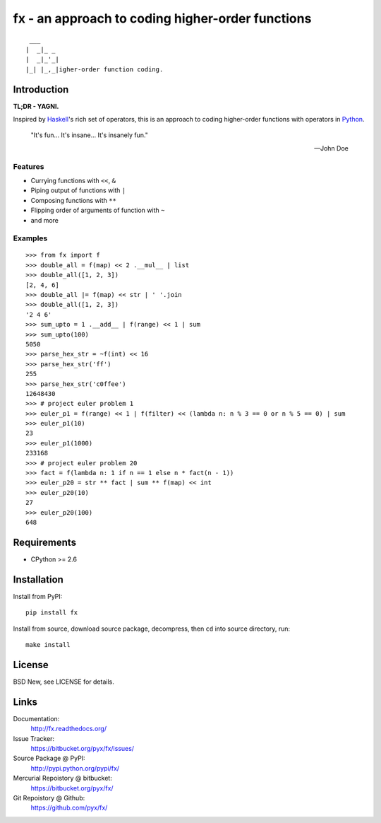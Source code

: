 =================================================
fx - an approach to coding higher-order functions
=================================================

::

   ___
  |  _|_ _
  |  _|_'_|
  |_| |_,_|igher-order function coding.


Introduction
============

**TL;DR - YAGNI.**

Inspired by `Haskell <http://www.haskell.org/>`_'s rich set of operators,
this is an approach to coding higher-order functions with operators in `Python <http://www.python.org/>`_.

  "It's fun... It's insane... It's insanely fun."

  -- John Doe


Features
--------

- Currying functions with ``<<``, ``&``
- Piping output of functions with ``|``
- Composing functions with ``**``
- Flipping order of arguments of function with ``~``
- and more


Examples
--------

::

  >>> from fx import f
  >>> double_all = f(map) << 2 .__mul__ | list
  >>> double_all([1, 2, 3])
  [2, 4, 6]
  >>> double_all |= f(map) << str | ' '.join
  >>> double_all([1, 2, 3])
  '2 4 6'
  >>> sum_upto = 1 .__add__ | f(range) << 1 | sum
  >>> sum_upto(100)
  5050
  >>> parse_hex_str = ~f(int) << 16
  >>> parse_hex_str('ff')
  255
  >>> parse_hex_str('c0ffee')
  12648430
  >>> # project euler problem 1
  >>> euler_p1 = f(range) << 1 | f(filter) << (lambda n: n % 3 == 0 or n % 5 == 0) | sum
  >>> euler_p1(10)
  23
  >>> euler_p1(1000)
  233168
  >>> # project euler problem 20
  >>> fact = f(lambda n: 1 if n == 1 else n * fact(n - 1))
  >>> euler_p20 = str ** fact | sum ** f(map) << int
  >>> euler_p20(10)
  27
  >>> euler_p20(100)
  648


Requirements
============

- CPython >= 2.6


Installation
============

Install from PyPI::

  pip install fx

Install from source, download source package, decompress, then ``cd`` into source directory, run::

  make install


License
=======

BSD New, see LICENSE for details.


Links
=====

Documentation:
  http://fx.readthedocs.org/

Issue Tracker:
  https://bitbucket.org/pyx/fx/issues/

Source Package @ PyPI:
  http://pypi.python.org/pypi/fx/

Mercurial Repoistory @ bitbucket:
  https://bitbucket.org/pyx/fx/

Git Repoistory @ Github:
  https://github.com/pyx/fx/
